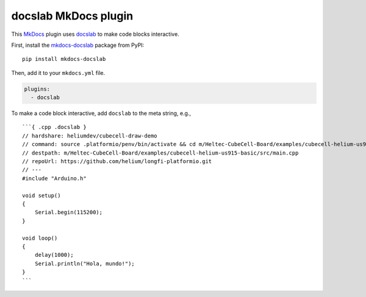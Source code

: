 docslab MkDocs plugin
=====================

This `MkDocs <https://www.mkdocs.org/>`_ plugin uses
`docslab <https://github.com/rerobots/docslab>`_
to make code blocks interactive.

First, install the `mkdocs-docslab <https://pypi.org/project/mkdocs-docslab/>`_
package from PyPI::

    pip install mkdocs-docslab

Then, add it to your ``mkdocs.yml`` file.

.. code-block:: yaml

    plugins:
      - docslab

To make a code block interactive, add ``docslab`` to the meta string, e.g., ::

    ```{ .cpp .docslab }
    // hardshare: heliumdev/cubecell-draw-demo
    // command: source .platformio/penv/bin/activate && cd m/Heltec-CubeCell-Board/examples/cubecell-helium-us915-basic && pio run -t upload && pio device monitor
    // destpath: m/Heltec-CubeCell-Board/examples/cubecell-helium-us915-basic/src/main.cpp
    // repoUrl: https://github.com/helium/longfi-platformio.git
    // ---
    #include "Arduino.h"

    void setup()
    {
        Serial.begin(115200);
    }

    void loop()
    {
        delay(1000);
        Serial.println("Hola, mundo!");
    }
    ```
